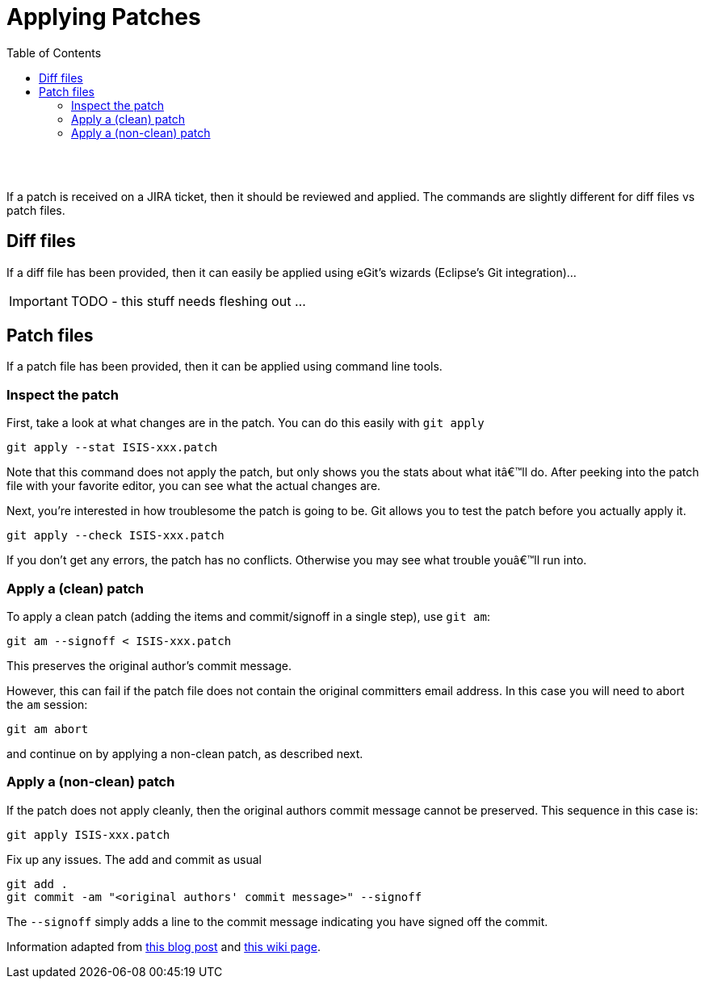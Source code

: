 [[applying-patches]]
= Applying Patches
:notice: licensed to the apache software foundation (asf) under one or more contributor license agreements. see the notice file distributed with this work for additional information regarding copyright ownership. the asf licenses this file to you under the apache license, version 2.0 (the "license"); you may not use this file except in compliance with the license. you may obtain a copy of the license at. http://www.apache.org/licenses/license-2.0 . unless required by applicable law or agreed to in writing, software distributed under the license is distributed on an "as is" basis, without warranties or  conditions of any kind, either express or implied. see the license for the specific language governing permissions and limitations under the license.
:_basedir: ./
:_imagesdir: images/
:toc: right


pass:[<br/><br/>]

If a patch is received on a JIRA ticket, then it should be reviewed and applied. The commands are slightly different for diff files vs patch files.



== Diff files

If a diff file has been provided, then it can easily be applied using eGit's wizards (Eclipse's Git integration)…

IMPORTANT: TODO - this stuff needs fleshing out ...



== Patch files

If a patch file has been provided, then it can be applied using command line tools.

=== Inspect the patch

First, take a look at what changes are in the patch. You can do this easily with `git apply`

[source]
----
git apply --stat ISIS-xxx.patch
----

Note that this command does not apply the patch, but only shows you the stats about what itâ€™ll do. After peeking into the patch file with your favorite editor, you can see what the actual changes are.

Next, you're interested in how troublesome the patch is going to be. Git allows you to test the patch before you actually apply it.

[source]
----
git apply --check ISIS-xxx.patch
----

If you don't get any errors, the patch has no conflicts. Otherwise you may see what trouble youâ€™ll run into.


=== Apply a (clean) patch

To apply a clean patch (adding the items and commit/signoff in a single step), use `git am`:

[source]
----
git am --signoff < ISIS-xxx.patch
----

This preserves the original author's commit message.

However, this can fail if the patch file does not contain the original committers email address. In this case you will need to abort the `am` session:

[source]
----
git am abort
----

and continue on by applying a non-clean patch, as described next.

=== Apply a (non-clean) patch

If the patch does not apply cleanly, then the original authors commit message cannot be preserved. This sequence in this case is:

[source]
----
git apply ISIS-xxx.patch
----

Fix up any issues. The add and commit as usual

[source]
----
git add .
git commit -am "<original authors' commit message>" --signoff
----

The `--signoff` simply adds a line to the commit message indicating you have signed off the commit.

Information adapted from https://ariejan.net/2009/10/26/how-to-create-and-apply-a-patch-with-git/[this blog post] and http://wiki.eclipse.org/Jetty/Contributor/Contributing_Patches[this wiki page].